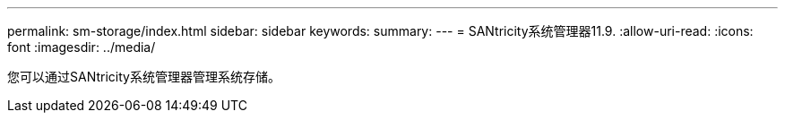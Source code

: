 ---
permalink: sm-storage/index.html 
sidebar: sidebar 
keywords:  
summary:  
---
= SANtricity系统管理器11.9.
:allow-uri-read: 
:icons: font
:imagesdir: ../media/


[role="lead"]
您可以通过SANtricity系统管理器管理系统存储。
